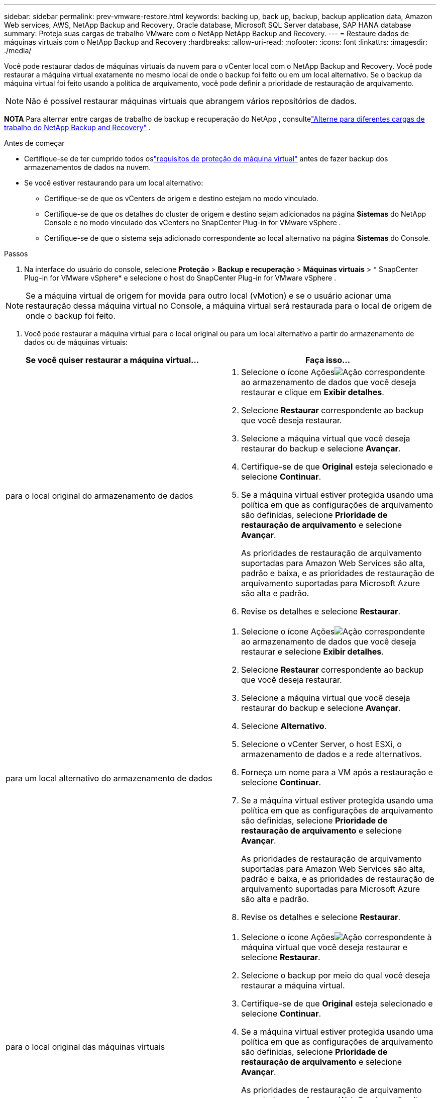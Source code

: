 ---
sidebar: sidebar 
permalink: prev-vmware-restore.html 
keywords: backing up, back up, backup, backup application data, Amazon Web services, AWS, NetApp Backup and Recovery, Oracle database, Microsoft SQL Server database, SAP HANA database 
summary: Proteja suas cargas de trabalho VMware com o NetApp NetApp Backup and Recovery. 
---
= Restaure dados de máquinas virtuais com o NetApp Backup and Recovery
:hardbreaks:
:allow-uri-read: 
:nofooter: 
:icons: font
:linkattrs: 
:imagesdir: ./media/


[role="lead"]
Você pode restaurar dados de máquinas virtuais da nuvem para o vCenter local com o NetApp Backup and Recovery.  Você pode restaurar a máquina virtual exatamente no mesmo local de onde o backup foi feito ou em um local alternativo.  Se o backup da máquina virtual foi feito usando a política de arquivamento, você pode definir a prioridade de restauração de arquivamento.


NOTE: Não é possível restaurar máquinas virtuais que abrangem vários repositórios de dados.

[]
====
*NOTA* Para alternar entre cargas de trabalho de backup e recuperação do NetApp , consultelink:br-start-switch-ui.html["Alterne para diferentes cargas de trabalho do NetApp Backup and Recovery"] .

====
.Antes de começar
* Certifique-se de ter cumprido todos oslink:prev-vmware-prereqs.html["requisitos de proteção de máquina virtual"] antes de fazer backup dos armazenamentos de dados na nuvem.
* Se você estiver restaurando para um local alternativo:
+
** Certifique-se de que os vCenters de origem e destino estejam no modo vinculado.
** Certifique-se de que os detalhes do cluster de origem e destino sejam adicionados na página *Sistemas* do NetApp Console e no modo vinculado dos vCenters no SnapCenter Plug-in for VMware vSphere .
** Certifique-se de que o sistema seja adicionado correspondente ao local alternativo na página *Sistemas* do Console.




.Passos
. Na interface do usuário do console, selecione *Proteção* > *Backup e recuperação* > *Máquinas virtuais* > * SnapCenter Plug-in for VMware vSphere* e selecione o host do SnapCenter Plug-in for VMware vSphere .



NOTE: Se a máquina virtual de origem for movida para outro local (vMotion) e se o usuário acionar uma restauração dessa máquina virtual no Console, a máquina virtual será restaurada para o local de origem de onde o backup foi feito.

. Você pode restaurar a máquina virtual para o local original ou para um local alternativo a partir do armazenamento de dados ou de máquinas virtuais:


|===
| Se você quiser restaurar a máquina virtual... | Faça isso... 


 a| 
para o local original do armazenamento de dados
 a| 
. Selecione o ícone Açõesimage:icon-action.png["Ação"] correspondente ao armazenamento de dados que você deseja restaurar e clique em *Exibir detalhes*.
. Selecione *Restaurar* correspondente ao backup que você deseja restaurar.
. Selecione a máquina virtual que você deseja restaurar do backup e selecione *Avançar*.
. Certifique-se de que *Original* esteja selecionado e selecione *Continuar*.
. Se a máquina virtual estiver protegida usando uma política em que as configurações de arquivamento são definidas, selecione *Prioridade de restauração de arquivamento* e selecione *Avançar*.
+
As prioridades de restauração de arquivamento suportadas para Amazon Web Services são alta, padrão e baixa, e as prioridades de restauração de arquivamento suportadas para Microsoft Azure são alta e padrão.

. Revise os detalhes e selecione *Restaurar*.




 a| 
para um local alternativo do armazenamento de dados
 a| 
. Selecione o ícone Açõesimage:icon-action.png["Ação"] correspondente ao armazenamento de dados que você deseja restaurar e selecione *Exibir detalhes*.
. Selecione *Restaurar* correspondente ao backup que você deseja restaurar.
. Selecione a máquina virtual que você deseja restaurar do backup e selecione *Avançar*.
. Selecione *Alternativo*.
. Selecione o vCenter Server, o host ESXi, o armazenamento de dados e a rede alternativos.
. Forneça um nome para a VM após a restauração e selecione *Continuar*.
. Se a máquina virtual estiver protegida usando uma política em que as configurações de arquivamento são definidas, selecione *Prioridade de restauração de arquivamento* e selecione *Avançar*.
+
As prioridades de restauração de arquivamento suportadas para Amazon Web Services são alta, padrão e baixa, e as prioridades de restauração de arquivamento suportadas para Microsoft Azure são alta e padrão.

. Revise os detalhes e selecione *Restaurar*.




 a| 
para o local original das máquinas virtuais
 a| 
. Selecione o ícone Açõesimage:icon-action.png["Ação"] correspondente à máquina virtual que você deseja restaurar e selecione *Restaurar*.
. Selecione o backup por meio do qual você deseja restaurar a máquina virtual.
. Certifique-se de que *Original* esteja selecionado e selecione *Continuar*.
. Se a máquina virtual estiver protegida usando uma política em que as configurações de arquivamento são definidas, selecione *Prioridade de restauração de arquivamento* e selecione *Avançar*.
+
As prioridades de restauração de arquivamento suportadas para Amazon Web Services são alta, padrão e baixa, e as prioridades de restauração de arquivamento suportadas para Microsoft Azure são alta e padrão.

. Revise os detalhes e selecione *Restaurar*.




 a| 
para um local alternativo de máquinas virtuais
 a| 
. Selecione o ícone Açõesimage:icon-action.png["Ação"] correspondente à máquina virtual que você deseja restaurar e selecione *Restaurar*.
. Selecione o backup por meio do qual você deseja restaurar a máquina virtual.
. Selecione *Alternativo*.
. Selecione o vCenter Server, o host ESXi, o armazenamento de dados e a rede alternativos.
. Forneça um nome para a VM após a restauração e selecione *Continuar*.
. Se a máquina virtual estiver protegida usando uma política em que as configurações de arquivamento são definidas, selecione *Prioridade de restauração de arquivamento* e selecione *Avançar*.
+
As prioridades de restauração de arquivamento suportadas para Amazon Web Services são alta, padrão e baixa, e as prioridades de restauração de arquivamento suportadas para Microsoft Azure são alta e padrão.

. Revise os detalhes e selecione *Restaurar*.


|===

NOTE: Se a operação de restauração não for concluída, não tente o processo de restauração novamente até que o Job Monitor mostre que a operação de restauração falhou.  Se você tentar o processo de restauração novamente antes que o Job Monitor mostre que a operação de restauração falhou, a operação de restauração falhará novamente.  Quando o status do Job Monitor for "Falha", você poderá tentar o processo de restauração novamente.
